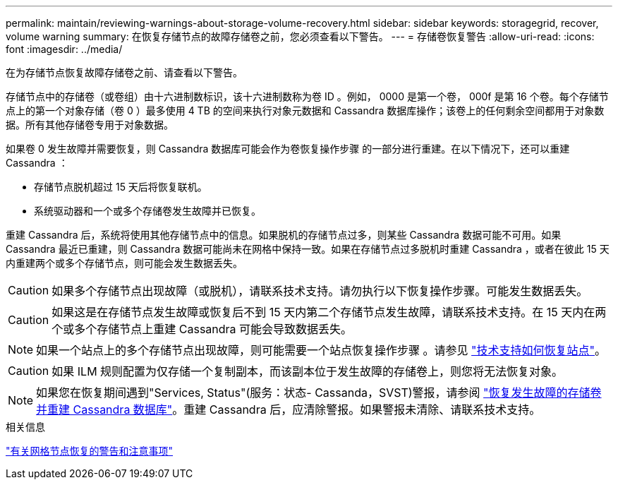 ---
permalink: maintain/reviewing-warnings-about-storage-volume-recovery.html 
sidebar: sidebar 
keywords: storagegrid, recover, volume warning 
summary: 在恢复存储节点的故障存储卷之前，您必须查看以下警告。 
---
= 存储卷恢复警告
:allow-uri-read: 
:icons: font
:imagesdir: ../media/


[role="lead"]
在为存储节点恢复故障存储卷之前、请查看以下警告。

存储节点中的存储卷（或卷组）由十六进制数标识，该十六进制数称为卷 ID 。例如， 0000 是第一个卷， 000f 是第 16 个卷。每个存储节点上的第一个对象存储（卷 0 ）最多使用 4 TB 的空间来执行对象元数据和 Cassandra 数据库操作；该卷上的任何剩余空间都用于对象数据。所有其他存储卷专用于对象数据。

如果卷 0 发生故障并需要恢复，则 Cassandra 数据库可能会作为卷恢复操作步骤 的一部分进行重建。在以下情况下，还可以重建 Cassandra ：

* 存储节点脱机超过 15 天后将恢复联机。
* 系统驱动器和一个或多个存储卷发生故障并已恢复。


重建 Cassandra 后，系统将使用其他存储节点中的信息。如果脱机的存储节点过多，则某些 Cassandra 数据可能不可用。如果 Cassandra 最近已重建，则 Cassandra 数据可能尚未在网格中保持一致。如果在存储节点过多脱机时重建 Cassandra ，或者在彼此 15 天内重建两个或多个存储节点，则可能会发生数据丢失。


CAUTION: 如果多个存储节点出现故障（或脱机），请联系技术支持。请勿执行以下恢复操作步骤。可能发生数据丢失。


CAUTION: 如果这是在存储节点发生故障或恢复后不到 15 天内第二个存储节点发生故障，请联系技术支持。在 15 天内在两个或多个存储节点上重建 Cassandra 可能会导致数据丢失。


NOTE: 如果一个站点上的多个存储节点出现故障，则可能需要一个站点恢复操作步骤 。请参见 link:how-site-recovery-is-performed-by-technical-support.html["技术支持如何恢复站点"]。


CAUTION: 如果 ILM 规则配置为仅存储一个复制副本，而该副本位于发生故障的存储卷上，则您将无法恢复对象。


NOTE: 如果您在恢复期间遇到"Services, Status"(服务：状态- Cassanda，SVST)警报，请参阅 link:../maintain/recovering-failed-storage-volumes-and-rebuilding-cassandra-database.html["恢复发生故障的存储卷并重建 Cassandra 数据库"]。重建 Cassandra 后，应清除警报。如果警报未清除、请联系技术支持。

.相关信息
link:warnings-and-considerations-for-grid-node-recovery.html["有关网格节点恢复的警告和注意事项"]
